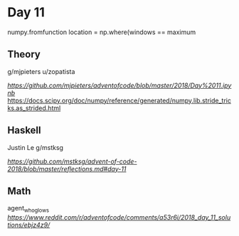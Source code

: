 * Day 11

numpy.fromfunction
location = np.where(windows == maximum

** Theory

g/mjpieters
u/zopatista

[[nb][https://github.com/mjpieters/adventofcode/blob/master/2018/Day%2011.ipynb]]
[[][https://docs.scipy.org/doc/numpy/reference/generated/numpy.lib.stride_tricks.as_strided.html]]

** Haskell

Justin Le
g/mstksg

[[reflections][https://github.com/mstksg/advent-of-code-2018/blob/master/reflections.md#day-11]]

** Math

agent_who_glows
[[post][https://www.reddit.com/r/adventofcode/comments/a53r6i/2018_day_11_solutions/ebjz4z9/]]




